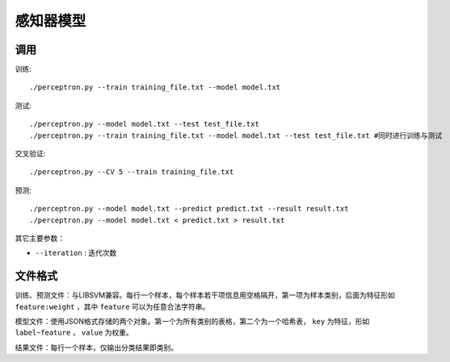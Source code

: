 
感知器模型
----------

调用
+++++++++++++++++

训练::

    ./perceptron.py --train training_file.txt --model model.txt

测试::

    ./perceptron.py --model model.txt --test test_file.txt
    ./perceptron.py --train training_file.txt --model model.txt --test test_file.txt #同时进行训练与测试

交叉验证::

    ./perceptron.py --CV 5 --train training_file.txt

预测::

    ./perceptron.py --model model.txt --predict predict.txt --result result.txt
    ./perceptron.py --model model.txt < predict.txt > result.txt

其它主要参数：

* ``--iteration`` : 迭代次数

文件格式
++++++++++++++++++++++++++

训练、预测文件：与LIBSVM兼容。每行一个样本，每个样本若干项信息用空格隔开，第一项为样本类别，后面为特征形如 ``feature:weight`` ，其中 ``feature`` 可以为任意合法字符串。

模型文件：使用JSON格式存储的两个对象。第一个为所有类别的表格，第二个为一个哈希表， ``key`` 为特征，形如 ``label~feature`` ， ``value`` 为权重。

结果文件：每行一个样本，仅输出分类结果即类别。
